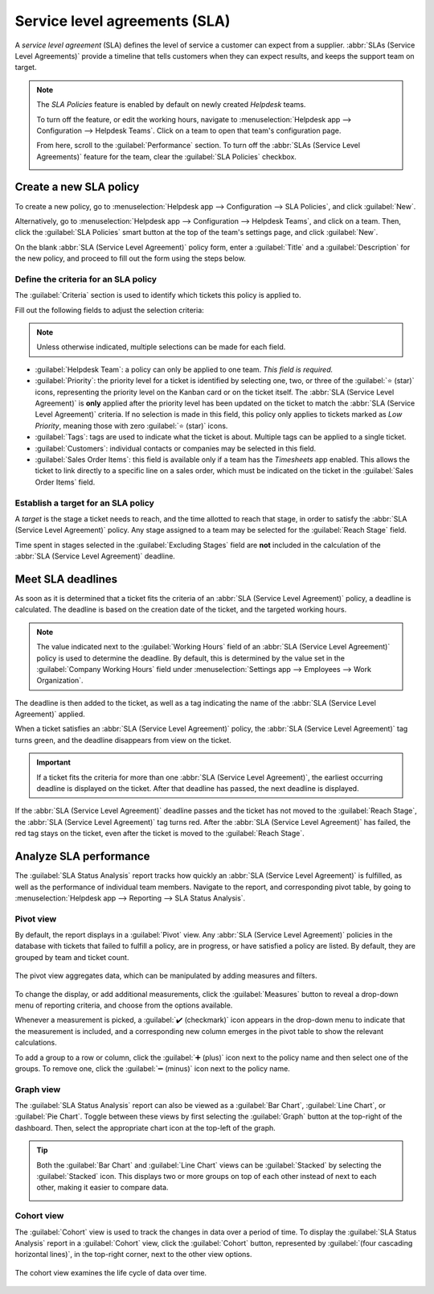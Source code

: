 ==============================
Service level agreements (SLA)
==============================

A *service level agreement* (SLA) defines the level of service a customer can expect from a
supplier. :abbr:`SLAs (Service Level Agreements)` provide a timeline that tells customers when they
can expect results, and keeps the support team on target.

.. note::
   The *SLA Policies* feature is enabled by default on newly created *Helpdesk* teams.

   To turn off the feature, or edit the working hours, navigate to :menuselection:`Helpdesk app -->
   Configuration --> Helpdesk Teams`. Click on a team to open that team's configuration page.

   From here, scroll to the :guilabel:`Performance` section. To turn off the :abbr:`SLAs (Service
   Level Agreements)` feature for the team, clear the :guilabel:`SLA Policies` checkbox.

   .. image:: sla/sla-enable.png
      :align: center
      :alt: View of a team page in Helpdesk focusing on the SLA Policies setting.

Create a new SLA policy
=======================

To create a new policy, go to :menuselection:`Helpdesk app --> Configuration --> SLA Policies`, and
click :guilabel:`New`.

Alternatively, go to :menuselection:`Helpdesk app --> Configuration --> Helpdesk Teams`, and click
on a team. Then, click the :guilabel:`SLA Policies` smart button at the top of the team's settings
page, and click :guilabel:`New`.

On the blank :abbr:`SLA (Service Level Agreement)` policy form, enter a :guilabel:`Title` and a
:guilabel:`Description` for the new policy, and proceed to fill out the form using the steps below.

Define the criteria for an SLA policy
-------------------------------------

The :guilabel:`Criteria` section is used to identify which tickets this policy is applied to.

Fill out the following fields to adjust the selection criteria:

.. note::
   Unless otherwise indicated, multiple selections can be made for each field.

- :guilabel:`Helpdesk Team`: a policy can only be applied to one team. *This field is required.*
- :guilabel:`Priority`: the priority level for a ticket is identified by selecting one, two, or
  three of the :guilabel:`⭐ (star)` icons, representing the priority level on the Kanban card or on
  the ticket itself. The :abbr:`SLA (Service Level Agreement)` is **only** applied after the
  priority level has been updated on the ticket to match the :abbr:`SLA (Service Level Agreement)`
  criteria. If no selection is made in this field, this policy only applies to tickets marked as
  `Low Priority`, meaning those with zero :guilabel:`⭐ (star)` icons.
- :guilabel:`Tags`: tags are used to indicate what the ticket is about. Multiple tags can be applied
  to a single ticket.
- :guilabel:`Customers`: individual contacts or companies may be selected in this field.
- :guilabel:`Sales Order Items`: this field is available only if a team has the *Timesheets* app
  enabled. This allows the ticket to link directly to a specific line on a sales order, which must
  be indicated on the ticket in the :guilabel:`Sales Order Items` field.

.. example::
   A support team needs to address urgent issues for VIP customers within one business day.

   The new policy, titled `8 Hours to close`, is assigned to the `VIP Support` team. It **only**
   applies to tickets that are assigned three :guilabel:`⭐ (star)` icons, which equates to an
   `Urgent` priority level.

   At the same time, the tickets can be related to multiple issues, so the policy applies to tickets
   with `Repair`, `Service`, or `Emergency` tags.

   .. image:: sla/sla-create-new.png
      :align: center
      :alt: View of a new SLA policy record with all the relevant information entered.

Establish a target for an SLA policy
------------------------------------

A *target* is the stage a ticket needs to reach, and the time allotted to reach that stage, in order
to satisfy the :abbr:`SLA (Service Level Agreement)` policy. Any stage assigned to a team may be
selected for the :guilabel:`Reach Stage` field.

Time spent in stages selected in the :guilabel:`Excluding Stages` field are **not** included in the
calculation of the :abbr:`SLA (Service Level Agreement)` deadline.

.. example::
   An :abbr:`SLA (Service Level Agreement)` titled `8 Hours to Close` tracks the working time before
   a ticket is completed, and would have `Solved` as the :guilabel:`Reach Stage`. Simultaneously, an
   :abbr:`SLA (Service Level Agreement)` titled `2 Days to Start` tracks the working time before
   work on a ticket has begun, and would have `In Progress` as the :guilabel:`Reach Stage`.

Meet SLA deadlines
==================

As soon as it is determined that a ticket fits the criteria of an :abbr:`SLA (Service Level
Agreement)` policy, a deadline is calculated. The deadline is based on the creation date of the
ticket, and the targeted working hours.

.. note::
   The value indicated next to the :guilabel:`Working Hours` field of an :abbr:`SLA (Service Level
   Agreement)` policy is used to determine the deadline. By default, this is determined by the value
   set in the :guilabel:`Company Working Hours` field under :menuselection:`Settings app -->
   Employees --> Work Organization`.

The deadline is then added to the ticket, as well as a tag indicating the name of the :abbr:`SLA
(Service Level Agreement)` applied.

.. image:: sla/sla-open-deadline.png
   :align: center
   :alt: View of a ticket's form emphasizing an open SLA deadline on a ticket in Odoo Helpdesk.

When a ticket satisfies an :abbr:`SLA (Service Level Agreement)` policy, the :abbr:`SLA (Service
Level Agreement)` tag turns green, and the deadline disappears from view on the ticket.

.. image:: sla/sla-deadline.png
   :align: center
   :alt: View of a ticket's form emphasizing a satisfied SLA in Odoo Helpdesk.

.. important::
   If a ticket fits the criteria for more than one :abbr:`SLA (Service Level Agreement)`, the
   earliest occurring deadline is displayed on the ticket. After that deadline has passed, the next
   deadline is displayed.

If the :abbr:`SLA (Service Level Agreement)` deadline passes and the ticket has not moved to the
:guilabel:`Reach Stage`, the :abbr:`SLA (Service Level Agreement)` tag turns red. After the
:abbr:`SLA (Service Level Agreement)` has failed, the red tag stays on the ticket, even after the
ticket is moved to the :guilabel:`Reach Stage`.

.. image:: sla/sla-passing-failing.png
   :align: center
   :alt: View of a ticket's form with a failing and passing SLA in Odoo Helpdesk.

Analyze SLA performance
=======================

The :guilabel:`SLA Status Analysis` report tracks how quickly an :abbr:`SLA (Service Level
Agreement)` is fulfilled, as well as the performance of individual team members. Navigate to the
report, and corresponding pivot table, by going to :menuselection:`Helpdesk app --> Reporting -->
SLA Status Analysis`.

Pivot view
----------

By default, the report displays in a :guilabel:`Pivot` view. Any :abbr:`SLA (Service Level
Agreement)` policies in the database with tickets that failed to fulfill a policy, are in progress,
or have satisfied a policy are listed. By default, they are grouped by team and ticket count.

.. figure:: sla/sla-status-analysis.png
   :align: center
   :alt: View of the SLA status analysis report in Odoo Helpdesk.

   The pivot view aggregates data, which can be manipulated by adding measures and filters.

To change the display, or add additional measurements, click the :guilabel:`Measures` button to
reveal a drop-down menu of reporting criteria, and choose from the options available.

Whenever a measurement is picked, a :guilabel:`✔️ (checkmark)` icon appears in the drop-down menu to
indicate that the measurement is included, and a corresponding new column emerges in the pivot table
to show the relevant calculations.

.. image:: sla/sla-pivot-measures.png
   :align: center
   :alt: View of the available measures in the SLA status analysis report.

To add a group to a row or column, click the :guilabel:`➕ (plus)` icon next to the policy name and
then select one of the groups. To remove one, click the :guilabel:`➖ (minus)` icon next to the
policy name.

.. image:: sla/sla-pivot-groups.png
   :align: center
   :alt: View of the available group by options in the SLA status analysis report.

Graph view
----------

The :guilabel:`SLA Status Analysis` report can also be viewed as a :guilabel:`Bar Chart`,
:guilabel:`Line Chart`, or :guilabel:`Pie Chart`. Toggle between these views by first selecting the
:guilabel:`Graph` button at the top-right of the dashboard. Then, select the appropriate chart icon
at the top-left of the graph.

.. tabs::

   .. tab:: Bar Chart

       .. figure:: sla/sla-report-bar.png
          :align: center
          :alt: View of the SLA status analysis report in bar view.

          A bar chart can deal with larger data sets and compare data across several categories.

   .. tab:: Line Chart

       .. figure:: sla/sla-report-line.png
          :align: center
          :alt: View of the SLA status analysis report in line view.

          A line chart can visualize data trends or changes over time.

   .. tab:: Pie Chart

       .. figure:: sla/sla-report-pie.png
          :align: center
          :alt: View of the SLA status analysis report in pie chart view.

          A pie chart compares data among a small number of categories.

.. tip::
   Both the :guilabel:`Bar Chart` and :guilabel:`Line Chart` views can be :guilabel:`Stacked` by
   selecting the :guilabel:`Stacked` icon. This displays two or more groups on top of each other
   instead of next to each other, making it easier to compare data.

   .. image:: sla/sla-report-stacked.png
      :align: center
      :alt: View of the SLA status analysis report in bar view, stacked.

Cohort view
-----------

The :guilabel:`Cohort` view is used to track the changes in data over a period of time. To display
the :guilabel:`SLA Status Analysis` report in a :guilabel:`Cohort` view, click the
:guilabel:`Cohort` button, represented by :guilabel:`(four cascading horizontal lines)`, in the
top-right corner, next to the other view options.

.. figure:: sla/sla-report-cohort.png
   :align: center
   :alt: View of the SLA status analysis report in cohort view.

   The cohort view examines the life cycle of data over time.

.. seealso::
   - :ref:`Reporting views <reporting/views>`
   - :doc:`Allow customers to close their tickets
     </applications/services/helpdesk/advanced/close_tickets>`
